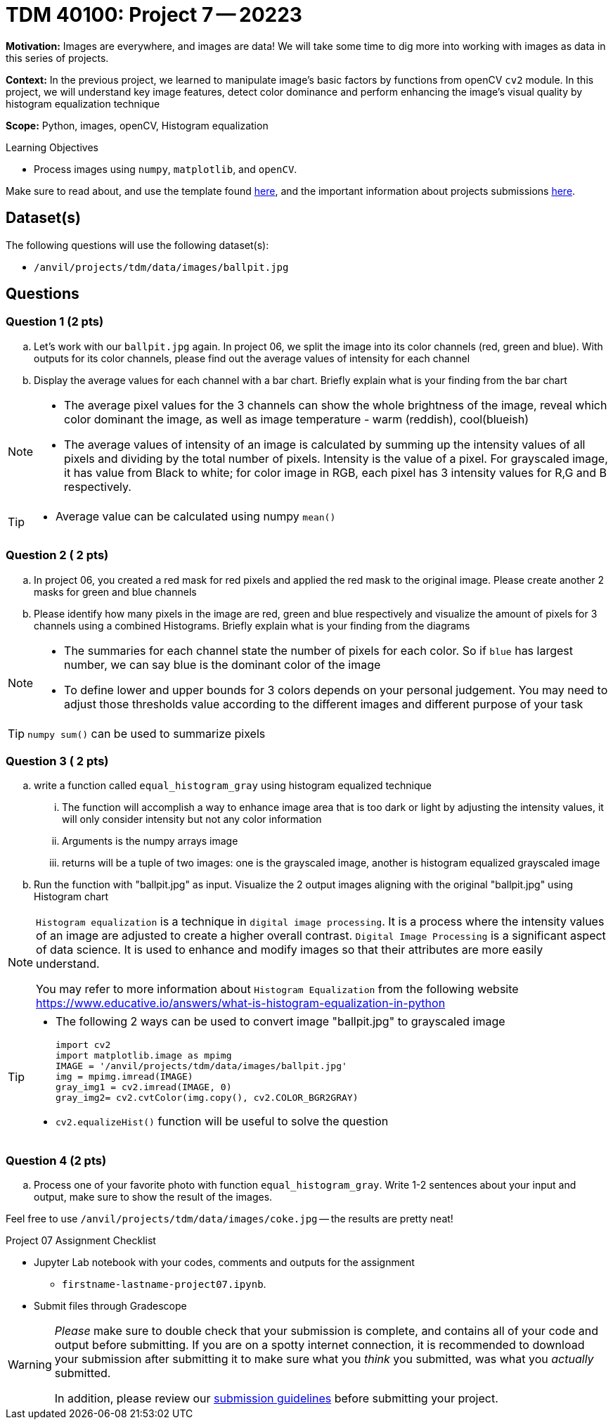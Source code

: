 = TDM 40100: Project 7 -- 20223
:page-mathjax: true

**Motivation:** Images are everywhere, and images are data! We will take some time to dig more into working with images as data in this series of projects.

**Context:** In the previous project, we learned to manipulate image's basic factors by functions from openCV `cv2` module. In this project, we will understand key image features, detect color dominance and perform enhancing the image's visual quality by histogram equalization technique

**Scope:** Python, images, openCV, Histogram equalization

.Learning Objectives
****
- Process images using `numpy`, `matplotlib`, and `openCV`. 
****

Make sure to read about, and use the template found xref:templates.adoc[here], and the important information about projects submissions xref:submissions.adoc[here].

== Dataset(s)

The following questions will use the following dataset(s):

- `/anvil/projects/tdm/data/images/ballpit.jpg`
 

== Questions

=== Question 1 (2 pts)

[loweralpha]

.. Let's work with our `ballpit.jpg` again. In project 06, we split the image into its color channels (red, green and blue). With outputs for its color channels, please find out the average values of intensity for each channel
.. Display the average values for each channel with a bar chart. Briefly explain what is your finding from the bar chart

[NOTE]
====
* The average pixel values for the 3 channels can show the whole brightness of the image, reveal which color dominant the image, as well as image temperature - warm (reddish), cool(blueish)
* The average values of intensity of an image is calculated by summing up the intensity values of all pixels and dividing by the total number of pixels. Intensity is the value of a pixel. For grayscaled image, it has value from Black to white; for color image in RGB, each pixel has 3 intensity values for R,G and B respectively.  
====
[TIP]
====
* Average value can be calculated using numpy `mean()`
==== 

=== Question 2 ( 2 pts)

.. In project 06, you created a red mask for red pixels and applied the red mask to the original image. Please create another 2 masks for green and blue channels 
.. Please identify how many pixels in the image are red, green and blue respectively and visualize the amount of pixels for 3 channels using a combined Histograms. Briefly explain what is your finding from the diagrams

[NOTE]
====
* The summaries for each channel state the number of pixels for each color. So if `blue` has largest number, we can say blue is the dominant color of the image
* To define lower and upper bounds for 3 colors depends on your personal judgement. You may need to adjust those thresholds value according to the different images and different purpose of your task
====
[TIP]
====
`numpy sum()` can be used to summarize pixels
====

=== Question 3 ( 2 pts)

[loweralpha]
.. write a function called `equal_histogram_gray` using histogram equalized technique
... The function will accomplish a way to enhance image area that is too dark or light by adjusting the intensity values, it will only consider intensity but not any color information
... Arguments is the numpy arrays image 
... returns will be a tuple of two images: one is the grayscaled image, another is histogram equalized grayscaled image  

.. Run the function with "ballpit.jpg" as input. Visualize the 2 output images aligning with the original  "ballpit.jpg" using Histogram chart

[NOTE]
====
`Histogram equalization` is a technique in `digital image processing`. It is a process where the intensity values of an image are adjusted to create a higher overall contrast. 
`Digital Image Processing` is a significant aspect of data science. It is used to enhance and modify images so that their attributes are more easily understand.

You may refer to more information about `Histogram Equalization` from the following website
https://www.educative.io/answers/what-is-histogram-equalization-in-python
====
[TIP]
====
* The following 2 ways can be used to convert image "ballpit.jpg" to grayscaled image 
[source,python]
import cv2
import matplotlib.image as mpimg
IMAGE = '/anvil/projects/tdm/data/images/ballpit.jpg' 
img = mpimg.imread(IMAGE)
gray_img1 = cv2.imread(IMAGE, 0)
gray_img2= cv2.cvtColor(img.copy(), cv2.COLOR_BGR2GRAY)

* `cv2.equalizeHist()` function will be useful to solve the question
====  

=== Question 4 (2 pts)

[loweralpha]
.. Process one of your favorite photo with function `equal_histogram_gray`.  Write 1-2 sentences about your input and output, make sure to show the result of the images.

Feel free to use `/anvil/projects/tdm/data/images/coke.jpg` -- the results are pretty neat!
 

Project 07 Assignment Checklist
====
* Jupyter Lab notebook with your codes, comments and outputs for the assignment
    ** `firstname-lastname-project07.ipynb`.
 
* Submit files through Gradescope
====
[WARNING]
====
_Please_ make sure to double check that your submission is complete, and contains all of your code and output before submitting. If you are on a spotty internet connection, it is recommended to download your submission after submitting it to make sure what you _think_ you submitted, was what you _actually_ submitted.
                                                                                                                             
In addition, please review our xref:submissions.adoc[submission guidelines] before submitting your project.
====

